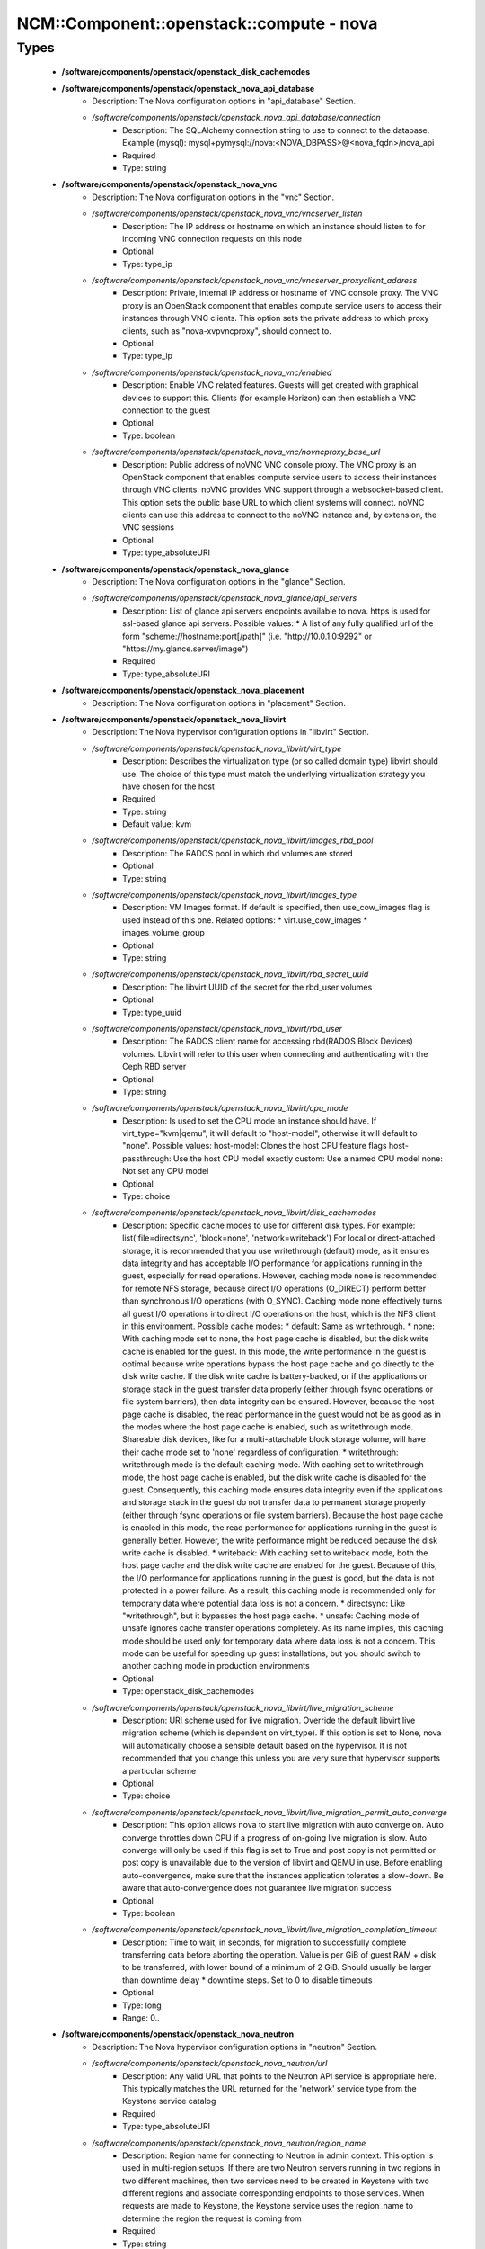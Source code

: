 ############################################
NCM\::Component\::openstack\::compute - nova
############################################

Types
-----

 - **/software/components/openstack/openstack_disk_cachemodes**
 - **/software/components/openstack/openstack_nova_api_database**
    - Description: The Nova configuration options in "api_database" Section.
    - */software/components/openstack/openstack_nova_api_database/connection*
        - Description: The SQLAlchemy connection string to use to connect to the database. Example (mysql): mysql+pymysql://nova:<NOVA_DBPASS>@<nova_fqdn>/nova_api
        - Required
        - Type: string
 - **/software/components/openstack/openstack_nova_vnc**
    - Description: The Nova configuration options in the "vnc" Section.
    - */software/components/openstack/openstack_nova_vnc/vncserver_listen*
        - Description: The IP address or hostname on which an instance should listen to for incoming VNC connection requests on this node
        - Optional
        - Type: type_ip
    - */software/components/openstack/openstack_nova_vnc/vncserver_proxyclient_address*
        - Description: Private, internal IP address or hostname of VNC console proxy. The VNC proxy is an OpenStack component that enables compute service users to access their instances through VNC clients. This option sets the private address to which proxy clients, such as "nova-xvpvncproxy", should connect to.
        - Optional
        - Type: type_ip
    - */software/components/openstack/openstack_nova_vnc/enabled*
        - Description: Enable VNC related features. Guests will get created with graphical devices to support this. Clients (for example Horizon) can then establish a VNC connection to the guest
        - Optional
        - Type: boolean
    - */software/components/openstack/openstack_nova_vnc/novncproxy_base_url*
        - Description: Public address of noVNC VNC console proxy. The VNC proxy is an OpenStack component that enables compute service users to access their instances through VNC clients. noVNC provides VNC support through a websocket-based client. This option sets the public base URL to which client systems will connect. noVNC clients can use this address to connect to the noVNC instance and, by extension, the VNC sessions
        - Optional
        - Type: type_absoluteURI
 - **/software/components/openstack/openstack_nova_glance**
    - Description: The Nova configuration options in the "glance" Section.
    - */software/components/openstack/openstack_nova_glance/api_servers*
        - Description: List of glance api servers endpoints available to nova. https is used for ssl-based glance api servers. Possible values: * A list of any fully qualified url of the form "scheme://hostname:port[/path]" (i.e. "http://10.0.1.0:9292" or "https://my.glance.server/image")
        - Required
        - Type: type_absoluteURI
 - **/software/components/openstack/openstack_nova_placement**
    - Description: The Nova configuration options in "placement" Section.
 - **/software/components/openstack/openstack_nova_libvirt**
    - Description: The Nova hypervisor configuration options in "libvirt" Section.
    - */software/components/openstack/openstack_nova_libvirt/virt_type*
        - Description: Describes the virtualization type (or so called domain type) libvirt should use. The choice of this type must match the underlying virtualization strategy you have chosen for the host
        - Required
        - Type: string
        - Default value: kvm
    - */software/components/openstack/openstack_nova_libvirt/images_rbd_pool*
        - Description: The RADOS pool in which rbd volumes are stored
        - Optional
        - Type: string
    - */software/components/openstack/openstack_nova_libvirt/images_type*
        - Description: VM Images format. If default is specified, then use_cow_images flag is used instead of this one. Related options: * virt.use_cow_images * images_volume_group
        - Optional
        - Type: string
    - */software/components/openstack/openstack_nova_libvirt/rbd_secret_uuid*
        - Description: The libvirt UUID of the secret for the rbd_user volumes
        - Optional
        - Type: type_uuid
    - */software/components/openstack/openstack_nova_libvirt/rbd_user*
        - Description: The RADOS client name for accessing rbd(RADOS Block Devices) volumes. Libvirt will refer to this user when connecting and authenticating with the Ceph RBD server
        - Optional
        - Type: string
    - */software/components/openstack/openstack_nova_libvirt/cpu_mode*
        - Description: Is used to set the CPU mode an instance should have. If virt_type="kvm|qemu", it will default to "host-model", otherwise it will default to "none". Possible values: host-model: Clones the host CPU feature flags host-passthrough: Use the host CPU model exactly custom: Use a named CPU model none: Not set any CPU model
        - Optional
        - Type: choice
    - */software/components/openstack/openstack_nova_libvirt/disk_cachemodes*
        - Description: Specific cache modes to use for different disk types. For example: list('file=directsync', 'block=none', 'network=writeback') For local or direct-attached storage, it is recommended that you use writethrough (default) mode, as it ensures data integrity and has acceptable I/O performance for applications running in the guest, especially for read operations. However, caching mode none is recommended for remote NFS storage, because direct I/O operations (O_DIRECT) perform better than synchronous I/O operations (with O_SYNC). Caching mode none effectively turns all guest I/O operations into direct I/O operations on the host, which is the NFS client in this environment. Possible cache modes: * default: Same as writethrough. * none: With caching mode set to none, the host page cache is disabled, but the disk write cache is enabled for the guest. In this mode, the write performance in the guest is optimal because write operations bypass the host page cache and go directly to the disk write cache. If the disk write cache is battery-backed, or if the applications or storage stack in the guest transfer data properly (either through fsync operations or file system barriers), then data integrity can be ensured. However, because the host page cache is disabled, the read performance in the guest would not be as good as in the modes where the host page cache is enabled, such as writethrough mode. Shareable disk devices, like for a multi-attachable block storage volume, will have their cache mode set to 'none' regardless of configuration. * writethrough: writethrough mode is the default caching mode. With caching set to writethrough mode, the host page cache is enabled, but the disk write cache is disabled for the guest. Consequently, this caching mode ensures data integrity even if the applications and storage stack in the guest do not transfer data to permanent storage properly (either through fsync operations or file system barriers). Because the host page cache is enabled in this mode, the read performance for applications running in the guest is generally better. However, the write performance might be reduced because the disk write cache is disabled. * writeback: With caching set to writeback mode, both the host page cache and the disk write cache are enabled for the guest. Because of this, the I/O performance for applications running in the guest is good, but the data is not protected in a power failure. As a result, this caching mode is recommended only for temporary data where potential data loss is not a concern. * directsync: Like "writethrough", but it bypasses the host page cache. * unsafe: Caching mode of unsafe ignores cache transfer operations completely. As its name implies, this caching mode should be used only for temporary data where data loss is not a concern. This mode can be useful for speeding up guest installations, but you should switch to another caching mode in production environments
        - Optional
        - Type: openstack_disk_cachemodes
    - */software/components/openstack/openstack_nova_libvirt/live_migration_scheme*
        - Description: URI scheme used for live migration. Override the default libvirt live migration scheme (which is dependent on virt_type). If this option is set to None, nova will automatically choose a sensible default based on the hypervisor. It is not recommended that you change this unless you are very sure that hypervisor supports a particular scheme
        - Optional
        - Type: choice
    - */software/components/openstack/openstack_nova_libvirt/live_migration_permit_auto_converge*
        - Description: This option allows nova to start live migration with auto converge on. Auto converge throttles down CPU if a progress of on-going live migration is slow. Auto converge will only be used if this flag is set to True and post copy is not permitted or post copy is unavailable due to the version of libvirt and QEMU in use. Before enabling auto-convergence, make sure that the instances application tolerates a slow-down. Be aware that auto-convergence does not guarantee live migration success
        - Optional
        - Type: boolean
    - */software/components/openstack/openstack_nova_libvirt/live_migration_completion_timeout*
        - Description: Time to wait, in seconds, for migration to successfully complete transferring data before aborting the operation. Value is per GiB of guest RAM + disk to be transferred, with lower bound of a minimum of 2 GiB. Should usually be larger than downtime delay * downtime steps. Set to 0 to disable timeouts
        - Optional
        - Type: long
        - Range: 0..
 - **/software/components/openstack/openstack_nova_neutron**
    - Description: The Nova hypervisor configuration options in "neutron" Section.
    - */software/components/openstack/openstack_nova_neutron/url*
        - Description: Any valid URL that points to the Neutron API service is appropriate here. This typically matches the URL returned for the 'network' service type from the Keystone service catalog
        - Required
        - Type: type_absoluteURI
    - */software/components/openstack/openstack_nova_neutron/region_name*
        - Description: Region name for connecting to Neutron in admin context. This option is used in multi-region setups. If there are two Neutron servers running in two regions in two different machines, then two services need to be created in Keystone with two different regions and associate corresponding endpoints to those services. When requests are made to Keystone, the Keystone service uses the region_name to determine the region the request is coming from
        - Required
        - Type: string
        - Default value: RegionOne
    - */software/components/openstack/openstack_nova_neutron/metadata_proxy_shared_secret*
        - Description: This option holds the shared secret string used to validate proxy requests to Neutron metadata requests. In order to be used, the "X-Metadata-Provider-Signature" header must be supplied in the request
        - Optional
        - Type: string
    - */software/components/openstack/openstack_nova_neutron/service_metadata_proxy*
        - Description: When set to True, this option indicates that Neutron will be used to proxy metadata requests and resolve instance ids. Otherwise, the instance ID must be passed to the metadata request in the 'X-Instance-ID' header
        - Optional
        - Type: boolean
 - **/software/components/openstack/openstack_nova_scheduler**
    - Description: The Nova configuration options in the "scheduler" Section.
    - */software/components/openstack/openstack_nova_scheduler/discover_hosts_in_cells_interval*
        - Description: This value controls how often (in seconds) the scheduler should attempt to discover new hosts that have been added to cells. If negative (the default), no automatic discovery will occur. Deployments where compute nodes come and go frequently may want this enabled, where others may prefer to manually discover hosts when one is added to avoid any overhead from constantly checking. If enabled, every time this runs, we will select any unmapped hosts out of each cell database on every run.
        - Optional
        - Type: long
        - Range: -1..
 - **/software/components/openstack/openstack_nova_cinder**
    - Description: The Nova configuration options in the "cinder" section.
    - */software/components/openstack/openstack_nova_cinder/catalog_info*
        - Description: If this option is set then it will override service catalog lookup with this template for cinder endpoint. Note: Nova does not support the Cinder v2 API since the Nova 17.0.0 Queens release
        - Required
        - Type: string
        - Default value: volumev3:cinderv3:internalURL
 - **/software/components/openstack/openstack_nova_DEFAULTS**
    - Description: The Nova configuration options in the "DEFAULT" section.
    - */software/components/openstack/openstack_nova_DEFAULTS/block_device_allocate_retries*
        - Description: Number of times to retry block device allocation on failures. Starting with Liberty, Cinder can use image volume cache. This may help with block device allocation performance. Look at the cinder "image_volume_cache_enabled" configuration option. If value is 0, then one attempt is made. For any value > 0, total attempts are (value + 1)
        - Optional
        - Type: long
        - Range: 0..
        - Default value: 60
    - */software/components/openstack/openstack_nova_DEFAULTS/block_device_allocate_retries_interval*
        - Description: This option allows the user to specify the time interval between consecutive retries. "block_device_allocate_retries" option specifies the maximum number of retries. 0: Disables the option. Any positive integer in seconds enables the option
        - Optional
        - Type: long
        - Range: 0..
        - Default value: 10
    - */software/components/openstack/openstack_nova_DEFAULTS/block_device_creation_timeout*
        - Description: Time in seconds to wait for a block device to be created
        - Optional
        - Type: long
        - Range: 1..
        - Default value: 10
    - */software/components/openstack/openstack_nova_DEFAULTS/cpu_allocation_ratio*
        - Description: This option helps you specify virtual CPU to physical CPU allocation ratio. From Ocata (15.0.0) this is used to influence the hosts selected by the Placement API. Note that when Placement is used, the CoreFilter is redundant, because the Placement API will have already filtered out hosts that would have failed the CoreFilter. This configuration specifies ratio for CoreFilter which can be set per compute node. For AggregateCoreFilter, it will fall back to this configuration value if no per-aggregate setting is found. NOTE: This can be set per-compute, or if set to 0.0, the value set on the scheduler node(s) or compute node(s) will be used and defaulted to 16.0. NOTE: As of the 16.0.0 Pike release, this configuration option is ignored for the ironic.IronicDriver compute driver and is hardcoded to 1.0
        - Optional
        - Type: double
    - */software/components/openstack/openstack_nova_DEFAULTS/ram_allocation_ratio*
        - Description: This option helps you specify virtual RAM to physical RAM allocation ratio. From Ocata (15.0.0) this is used to influence the hosts selected by the Placement API. Note that when Placement is used, the RamFilter is redundant, because the Placement API will have already filtered out hosts that would have failed the RamFilter. This configuration specifies ratio for RamFilter which can be set per compute node. For AggregateRamFilter, it will fall back to this configuration value if no per-aggregate setting found. NOTE: This can be set per-compute, or if set to 0.0, the value set on the scheduler node(s) or compute node(s) will be used and defaulted to 1.5. NOTE: As of the 16.0.0 Pike release, this configuration option is ignored for the ironic.IronicDriver compute driver and is hardcoded to 1.0
        - Optional
        - Type: double
    - */software/components/openstack/openstack_nova_DEFAULTS/instance_usage_audit*
        - Description: This option enables periodic compute.instance.exists notifications. Each compute node must be configured to generate system usage data. These notifications are consumed by OpenStack Telemetry service
        - Optional
        - Type: boolean
    - */software/components/openstack/openstack_nova_DEFAULTS/instance_usage_audit_period*
        - Description: Time period to generate instance usages for
        - Optional
        - Type: choice
    - */software/components/openstack/openstack_nova_DEFAULTS/notify_on_state_change*
        - Description: If set, send compute.instance.update notifications on instance state changes. Please refer to: https://docs.openstack.org/nova/latest/reference/notifications.html for additional information on notifications. * None - no notifications * "vm_state" - notifications are sent with VM state transition information in the ``old_state`` and ``state`` fields. The ``old_task_state`` and ``new_task_state`` fields will be set to the current task_state of the instance. * "vm_and_task_state" - notifications are sent with VM and task state transition information
        - Optional
        - Type: choice
 - **/software/components/openstack/openstack_nova_common**
    - Description: list of Nova common configuration sections
    - */software/components/openstack/openstack_nova_common/DEFAULT*
        - Required
        - Type: openstack_nova_DEFAULTS
    - */software/components/openstack/openstack_nova_common/keystone_authtoken*
        - Required
        - Type: openstack_keystone_authtoken
    - */software/components/openstack/openstack_nova_common/vnc*
        - Required
        - Type: openstack_nova_vnc
    - */software/components/openstack/openstack_nova_common/glance*
        - Required
        - Type: openstack_nova_glance
    - */software/components/openstack/openstack_nova_common/oslo_concurrency*
        - Required
        - Type: openstack_oslo_concurrency
    - */software/components/openstack/openstack_nova_common/placement*
        - Description: placement service is mandatory since Ocata release
        - Required
        - Type: openstack_nova_placement
    - */software/components/openstack/openstack_nova_common/cinder*
        - Optional
        - Type: openstack_nova_cinder
    - */software/components/openstack/openstack_nova_common/neutron*
        - Optional
        - Type: openstack_nova_neutron
    - */software/components/openstack/openstack_nova_common/oslo_messaging_notifications*
        - Optional
        - Type: openstack_oslo_messaging_notifications
 - **/software/components/openstack/openstack_quattor_nova**
 - **/software/components/openstack/openstack_nova_config**
    - Description: list of Nova configuration sections
    - */software/components/openstack/openstack_nova_config/database*
        - Optional
        - Type: openstack_database
    - */software/components/openstack/openstack_nova_config/api_database*
        - Optional
        - Type: openstack_nova_api_database
    - */software/components/openstack/openstack_nova_config/libvirt*
        - Optional
        - Type: openstack_nova_libvirt
    - */software/components/openstack/openstack_nova_config/scheduler*
        - Optional
        - Type: openstack_nova_scheduler
    - */software/components/openstack/openstack_nova_config/quattor*
        - Required
        - Type: openstack_quattor_nova
